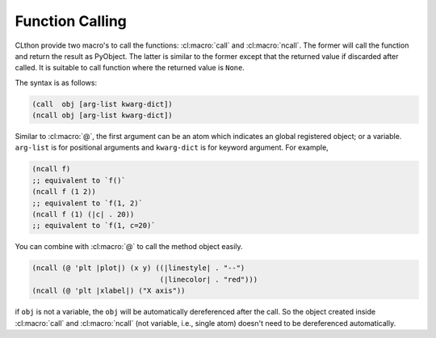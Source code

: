 
Function Calling
================

CLthon provide two macro's to call the functions: :cl:macro:`call` and
:cl:macro:`ncall`. The former will call the function and return the result
as PyObject. The latter is similar to the former except that the returned value
if discarded after called. It is suitable to call function where the returned
value is ``None``.

The syntax is as follows:

.. code:: common-lisp

   (call  obj [arg-list kwarg-dict])
   (ncall obj [arg-list kwarg-dict])

Similar to :cl:macro:`@`, the first argument can be an atom which indicates an
global registered object; or a variable. ``arg-list`` is for positional
arguments and ``kwarg-dict`` is for keyword argument. For example,

.. code:: common-lisp

   (ncall f)
   ;; equivalent to `f()`
   (ncall f (1 2))
   ;; equivalent to `f(1, 2)`
   (ncall f (1) (|c| . 20))
   ;; equivalent to `f(1, c=20)`

You can combine with :cl:macro:`@` to call the method object easily.

.. code:: common-lisp

   (ncall (@ 'plt |plot|) (x y) ((|linestyle| . "--")
                                 (|linecolor| . "red")))
   (ncall (@ 'plt |xlabel|) ("X axis"))

if ``obj`` is not a variable, the ``obj`` will be automatically dereferenced
after the call. So the object created inside :cl:macro:`call` and
:cl:macro:`ncall` (not variable, i.e., single atom) doesn't need to be
dereferenced automatically.
